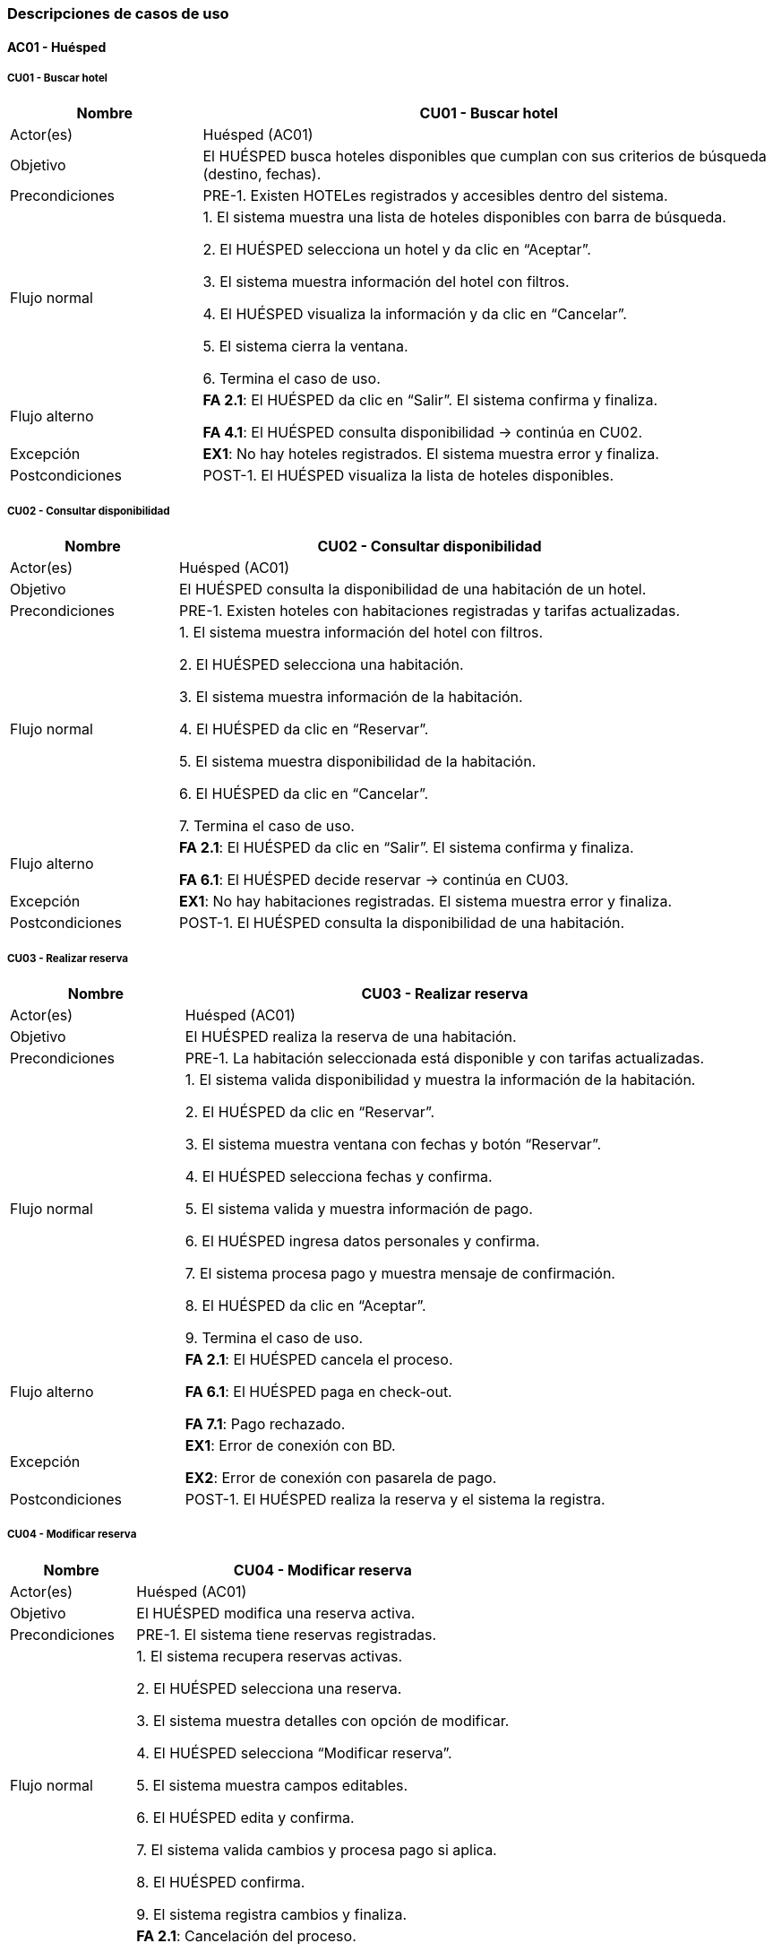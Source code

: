 === Descripciones de casos de uso


==== AC01 - Huésped


===== CU01 - Buscar hotel
[cols="1,3", options="header"]
|===
|Nombre | CU01 - Buscar hotel
|Actor(es) | Huésped (AC01)
|Objetivo | El HUÉSPED busca hoteles disponibles que cumplan con sus criterios de búsqueda (destino, fechas).
|Precondiciones | PRE-1. Existen HOTELes registrados y accesibles dentro del sistema.
|Flujo normal |

1. El sistema muestra una lista de hoteles disponibles con barra de búsqueda.

2. El HUÉSPED selecciona un hotel y da clic en “Aceptar”.

3. El sistema muestra información del hotel con filtros.

4. El HUÉSPED visualiza la información y da clic en “Cancelar”.

5. El sistema cierra la ventana.

6. Termina el caso de uso.

|Flujo alterno |
*FA 2.1*: El HUÉSPED da clic en “Salir”. El sistema confirma y finaliza.

*FA 4.1*: El HUÉSPED consulta disponibilidad → continúa en CU02.
|Excepción |
*EX1*: No hay hoteles registrados. El sistema muestra error y finaliza.
|Postcondiciones | POST-1. El HUÉSPED visualiza la lista de hoteles disponibles.
|===


===== CU02 - Consultar disponibilidad
[cols="1,3", options="header"]
|===
|Nombre | CU02 - Consultar disponibilidad
|Actor(es) | Huésped (AC01)
|Objetivo | El HUÉSPED consulta la disponibilidad de una habitación de un hotel.
|Precondiciones | PRE-1. Existen hoteles con habitaciones registradas y tarifas actualizadas.
|Flujo normal |

1. El sistema muestra información del hotel con filtros.

2. El HUÉSPED selecciona una habitación.

3. El sistema muestra información de la habitación.

4. El HUÉSPED da clic en “Reservar”.

5. El sistema muestra disponibilidad de la habitación.

6. El HUÉSPED da clic en “Cancelar”.

7. Termina el caso de uso.

|Flujo alterno |
*FA 2.1*: El HUÉSPED da clic en “Salir”. El sistema confirma y finaliza.

*FA 6.1*: El HUÉSPED decide reservar → continúa en CU03.
|Excepción |
*EX1*: No hay habitaciones registradas. El sistema muestra error y finaliza.
|Postcondiciones | POST-1. El HUÉSPED consulta la disponibilidad de una habitación.
|===


===== CU03 - Realizar reserva
[cols="1,3", options="header"]
|===
|Nombre | CU03 - Realizar reserva
|Actor(es) | Huésped (AC01)
|Objetivo | El HUÉSPED realiza la reserva de una habitación.
|Precondiciones | PRE-1. La habitación seleccionada está disponible y con tarifas actualizadas.
|Flujo normal |

1. El sistema valida disponibilidad y muestra la información de la habitación.

2. El HUÉSPED da clic en “Reservar”.

3. El sistema muestra ventana con fechas y botón “Reservar”.

4. El HUÉSPED selecciona fechas y confirma.

5. El sistema valida y muestra información de pago.

6. El HUÉSPED ingresa datos personales y confirma.

7. El sistema procesa pago y muestra mensaje de confirmación.

8. El HUÉSPED da clic en “Aceptar”.

9. Termina el caso de uso.

|Flujo alterno |
*FA 2.1*: El HUÉSPED cancela el proceso.

*FA 6.1*: El HUÉSPED paga en check-out.

*FA 7.1*: Pago rechazado.
|Excepción |
*EX1*: Error de conexión con BD.

*EX2*: Error de conexión con pasarela de pago.
|Postcondiciones |
POST-1. El HUÉSPED realiza la reserva y el sistema la registra.
|===


===== CU04 - Modificar reserva
[cols="1,3", options="header"]
|===
|Nombre | CU04 - Modificar reserva
|Actor(es) | Huésped (AC01)
|Objetivo | El HUÉSPED modifica una reserva activa.
|Precondiciones | PRE-1. El sistema tiene reservas registradas.
|Flujo normal |

1. El sistema recupera reservas activas.

2. El HUÉSPED selecciona una reserva.

3. El sistema muestra detalles con opción de modificar.

4. El HUÉSPED selecciona “Modificar reserva”.

5. El sistema muestra campos editables.

6. El HUÉSPED edita y confirma.

7. El sistema valida cambios y procesa pago si aplica.

8. El HUÉSPED confirma.

9. El sistema registra cambios y finaliza.

|Flujo alterno |
*FA 2.1*: Cancelación del proceso.

*FA 4.1*: El flujo continúa en CU05 - Cancelar reserva.

*FA 9.1*: Pago rechazado.
|Excepción |
*EX1*: Error de conexión con BD.

*EX2*: Error con el banco.
|Postcondiciones | POST-1. La reserva queda modificada en el sistema.
|===


===== CU05 - Cancelar reserva
[cols="1,3", options="header"]
|===
|Nombre | CU05 - Cancelar reserva
|Actor(es) | Huésped (AC01)
|Objetivo | El HUÉSPED cancela una reserva activa.
|Precondiciones | PRE-1. El sistema tiene reservas registradas.
|Flujo normal |

1. El sistema recupera reservas activas.

2. El HUÉSPED selecciona una reserva.

3. El sistema muestra detalles con opción de cancelar.

4. El HUÉSPED selecciona “Cancelar reserva”.

5. El sistema solicita confirmación.

6. El HUÉSPED confirma.

7. El sistema cancela la reserva y muestra mensaje.

8. El HUÉSPED confirma.

9. Termina el caso de uso.

|Flujo alterno |
*FA 2.1*: Cancelación del proceso.

*FA 6.1*: El HUÉSPED no confirma cancelación.
|Excepción |
*EX1*: Error de conexión con BD.

*EX2*: Error en cancelación de la reserva.
|Postcondiciones | POST-1. La reserva queda cancelada en el sistema.
|===


===== CU06 - Consultar historial de reserva
[cols="1,3", options="header"]
|===
|Nombre | CU06 - Consultar historial de reservas
|Actor(es) | Huésped (AC01)
|Objetivo | El HUÉSPED revisa todas las reservas pasadas, activas y canceladas asociadas a su cuenta.
|Precondiciones | PRE-1. El sistema cuenta con reservas registradas por el HUÉSPED.
|Flujo normal |
1. El sistema recupera de la base de datos las reservas activas, concluidas y canceladas del HUÉSPED, mostrando los resultados con opciones de filtro (Activas, Pasadas, Canceladas) y el botón “Cancelar”.

2. El HUÉSPED visualiza la lista de reservas y selecciona una para ver el detalle.

3. El sistema muestra la información completa de la reserva seleccionada con los botones “Modificar reserva” (si está activa), “Cancelar reserva” (si está activa) y “Cancelar”.

4. El HUÉSPED selecciona “Cancelar”.

5. Termina el caso de uso.
|Flujo alterno |
*FA 2.1*: El HUÉSPED da clic en “Salir”. El sistema muestra confirmación y finaliza.

*FA 4.1*: El flujo continúa en CU04 - Modificar reserva.

*FA 4.2*: El flujo continúa en CU05 - Cancelar reserva.
|Excepción |
*EX1*: El sistema no puede conectarse con la base de datos. Muestra mensaje de error y finaliza.
|Postcondiciones | POST-1. El HUÉSPED visualiza el historial de sus reservaciones.
|===


==== AC02 - Recepción

===== CU07 - Registrar check-in
[cols="1,3", options="header"]
|===
|Nombre | CU07 - Registrar check-in
|Actor(es) | Recepción (AC02)
|Objetivo | El recepcionista registra la entrada del huésped en el sistema.
|Precondiciones |
PRE-1. Existe una reserva activa a nombre del huésped.

PRE-2. El huésped se presenta en la recepción
|Flujo normal |
1. El sistema muestra una ventana donde solicita el nombre del huésped o persona que hizo la reserva y el botón “Buscar”.

2. El recepcionista ingresa los datos de búsqueda de la reserva y da clic en la opción “Buscar”.

3. El sistema busca la reserva en la base de datos y despliega los detalles de la reserva (nombre del huésped, fecha de inicio y fin, habitación asignada) junto a los botones “Confirmar check-in” y “Cancelar”. (ver FA 3.1) (ver EX1)

4. El recepcionista valida los datos y da clic en el botón “Confirmar check-in”. (ver FA 4.1)

5. El sistema muestra una ventana con campos a llenar para realizar la pre-autorización de la tarifa estándar (dependiendo de la habitación seleccionada) y depósito de seguridad con cargo en la tarjeta de crédito del huésped con el botón “Realizar pre-autorización”. (ver FA 5.1)

6. El recepcionista solicita la tarjeta de crédito del huésped y llena los campos solicitados y da clic en el botón “Realizar pre-autorización”.

7. El sistema cambia el estado de la habitación a “Ocupada” y muestra la ventana con un código autogenerado de 6 dígitos para acceder a la habitación junto con el botón “Finalizar”. (ver EX1)

8. El recepcionista entrega la llave al huésped y confirma en el sistema con botón “Finalizar”.

9. El sistema muestra el mensaje “Check-in registrado exitosamente”.

10. Termina el caso de uso.
|Flujo alterno |
*FA 3.1* No existe la reserva en la base de datos

1. El sistema muestra la ventana emergente con el mensaje “Reserva no encontrada, vuelve a intentarlo” y el botón “Aceptar”.

2. El recepcionista da clic en el botón “Aceptar”.

3. Regresa al paso 1 del flujo normal.

*FA 4.1* El recepcionista cancela el proceso de la búsqueda de reserva

1. El recepcionista da clic en el botón “Cancelar”.

2. El sistema muestra la ventana de confirmación con el mensaje “¿Está seguro que quiere salir?” con los botónes “Aceptar” y “Cancelar”.

3. Si el recepcionista da clic en el botón “Aceptar”, termina el caso de uso.

4. Si el recepcionista da clic en el botón “Cancelar”, regresa al paso 3 del flujo normal.

*FA 5.1* El huésped realizó una reserva prepagada

1. Continúa al paso 7 del flujo normal.
|Excepción |
*EX1.* El sistema no puede conectarse con la base de datos.

1. El sistema muestra la ventana emergente de error y el mensaje “Error en la conexión con la base de datos, inténtalo más tarde” junto al botón “Aceptar”.

2. El recepcionista da clic en el botón “Aceptar” para cerrar la ventana.

3.Termina el caso de uso.
|Postcondiciones |
POST-1. El huésped queda registrado como en estancia

POST-2. La habitación cambia su estado a “Ocupada”.
|===


===== CU08 - Registrar check-out
[cols="1,3", options="header"]
|===
|Nombre | CU08 - Registrar check-out
|Actor(es) | Recepción (AC02)
|Objetivo | El recepcionista registra la salida del huésped en el sistema y bloquea la habitación.
|Precondiciones |
PRE-1. El huésped debe tener una estancia activa.
|Flujo normal |
1. El sistema muestra una ventana donde solicita el número de reserva y el botón “Buscar”.

2. El recepcionista ingresa los datos de búsqueda de la reserva y da clic en la opción “Buscar”.

3. El sistema busca la reserva en la base de datos y despliega los detalles de la reserva (nombre del huésped, fecha de inicio y fin, habitación asignada y los cargos pendientes (si hay)) junto a los botones “Confirmar check-out” y “Cancelar”. (ver EX1)

4. El recepcionista valida los datos y da clic en el botón “Confirmar check-out”. (ver FA 4.1)

5. El sistema calcula el total a pagar y muestra los botones “Cobrar ahora”, “Continuar” y “Regresar”. (ver FA 5.1)

6. El recepcionista da clic en el botón “Continuar” (ver FA 6.1) (ver FA 6.2)

7. El sistema cambia el estado de la habitación a “Disponible”, genera un comprobante impreso junto con el botón “Finalizar”. (ver EX1)

8. El recepcionista entrega el recibo al huésped y confirma en el sistema con botón “Finalizar”.

9. El sistema muestra el mensaje “Check-out realizado exitosamente”.

10. Termina el caso de uso.
|Flujo alterno |
*FA 4.1* El recepcionista cancela el proceso de la búsqueda de reserva

1. El recepcionista da clic en el botón “Cancelar”.

2. El sistema muestra la ventana de confirmación con el mensaje “¿Está seguro que quiere salir?” con los botones “Aceptar” y “Cancelar”.

3. Si el recepcionista da clic en el botón “Aceptar”, termina el caso de uso.

4. Si el recepcionista da clic en el botón “Cancelar”, regresa al paso 3 del flujo normal.

*FA 5.1* La reserva fue de prepago

1. Continúa al paso 7 del flujo normal.

*FA 6.1* El recepcionista procede a completar el cobro.

1. El recepcionista da clic en el botón “Cobrar ahora”.

2. El flujo normal continúa en el CU09 - Completar cobro

3. Termina el caso de uso

*FA 6.2* El recepcionista procede a completar el cobro.

1. El recepcionista da clic en el botón “Regresar”.

2. Regresa al paso 5 del flujo normal.
|Excepción |
*EX1.* El sistema no puede conectarse con la base de datos.

1. El sistema muestra la ventana emergente de error y el mensaje “Error en la conexión con la base de datos, inténtalo más tarde” junto al botón “Aceptar”.

2. El recepcionista da clic en el botón “Aceptar” para cerrar la ventana.

3.Termina el caso de uso.
|Postcondiciones |
POST-1. La habitación se marca como “Disponible”.

POST-2. El huésped queda registrado como salida finalizada.
|===


===== CU09 - Completar cobro
[cols="1,3", options="header"]
|===
|Nombre | CU09 - Completar cobro
|Actor(es) | Recepción (AC02)
|Objetivo | El recepcionista realiza el cobro al huésped una vez terminada su estancia en el hotel
|Precondiciones |
PRE-1. Deben existir cargos pendientes por pagar
|Flujo normal |
1. El sistema muestra la ventana con el monto total y con el botón “Procesar pago”.

2. El recepcionista da clic en “Procesar pago”.

3. El sistema envía solicitud a pasarela de pagos, y muestra en pantalla el mensaje “La transacción se realizó correctamente” junto con el botón “Aceptar”. (ver EX1)

4. El recepcionista observa el resultado en pantalla y confirma con el botón “Aceptar”.

5. El sistema registra la transacción en la base de datos, muestra el mensaje “Pago completado exitosamente” junto al botón “Aceptar”  y genera comprobante impreso. (ver EX2)

6. El recepcionista da clic en “Aceptar” y entrega comprobante impreso al huésped.

7. Termina el caso de uso.
|Flujo alterno |
N/A
|Excepción |
*EX1.* El sistema no puede conectarse con la pasarela de pagos

1. El sistema muestra la ventana emergente de error y el mensaje “Ha ocurrido un error al realizar el pago, inténtalo más tarde” junto al botón “Aceptar”.

2. El recepcionista da clic en el botón “Aceptar” para cerrar la ventana.

3. Termina el caso de uso.

*EX2.* El sistema no puede conectarse con la base de datos.

1. El sistema muestra la ventana emergente de error y el mensaje “Error en la conexión con la base de datos, inténtalo más tarde” junto al botón “Aceptar”.

2. El recepcionista da clic en el botón “Aceptar” para cerrar la ventana.

3. Termina el caso de uso.
|Postcondiciones |
POST-1. El pago queda registrado en el sistema.

POST-2. Se genera comprobante impreso.
|===


===== CU10 - Registrar consumo de servicios
[cols="1,3", options="header"]
|===
|Nombre | CU10 - Registrar consumo de servicios
|Actor(es) | Recepción (AC02)
|Objetivo | El recepcionista registra consumos adicionales del huésped durante su instancia (desayuno, consumo de productos, lavandería, etc.)
|Precondiciones |
PRE-1. El huésped debe tener una estancia activa.
|Flujo normal |
1. El sistema muestra la ventana “Registro de consumo”, solicitando los datos del huésped y número de habitación junto al botón “Buscar”.

2. El recepcionista ingresa los datos solicitados y  da clic en “Buscar”.

3. El sistema consulta la base de datos y muestra la cuenta activa de dicha habitación, el campo para introducir el nuevo servicio y los botones “Agregar servicio” y “Regresar”. (ver EX1)

4. El recepcionista ingresa el tipo de servicio consumido, cantidad y costo y da clic en “Agregar servicio”. (ver FA 4.1)

5. El sistema actualiza la cuenta de la habitación y muestra el mensaje “El servicio se agregó correctamente” con el botón “Aceptar”. (ver EX1)

6. El recepcionista da clic en “Aceptar”.


7. Termina el caso de uso
|Flujo alterno |
*FA 4.1* El recepcionista decide regresar

1. El recepcionista da clic en el botón “Regresar”.

2. El sistema muestra la ventana de confirmación con el mensaje “¿Está seguro que quiere salir?” con los botones “Aceptar” y “Cancelar”.

3. Si el recepcionista da clic en el botón “Aceptar”, termina el caso de uso.

4. Si el recepcionista da clic en el botón “Cancelar”, regresa al paso 3 del flujo normal.
|Excepción |
*EX1.* El sistema no puede conectarse con la base de datos.

1. El sistema muestra la ventana emergente de error y el mensaje “Error en la conexión con la base de datos, inténtalo más tarde” junto al botón “Aceptar”.

2. El recepcionista da clic en el botón “Aceptar” para cerrar la ventana.

3. Termina el caso de uso.
|Postcondiciones |
POST-1. El consumo queda registrado en la cuenta del huésped.
|===


===== CU11 - Gestionar cambio de habitación
[cols="1,3", options="header"]
|===
|Nombre | CU11 - Gestionar cambio de habitación
|Actor(es) | Recepción (AC02)
|Objetivo | El recepcionista cambia al huésped de habitación de acuerdo a la disponibilidad y respetando tarifas
|Precondiciones |
PRE-1. El huésped tiene una estancia activa.

PRE-2. Debe haber habitaciones disponibles.
|Flujo normal |
1. El sistema muestra la ventana “Cambio de habitación” solicitando el nombre del huésped y el botón “Buscar”.

2. El recepcionista ingresa los datos y presiona “Buscar”.

3. El sistema muestra una lista de habitaciones con disponibilidad con el botón “Asignar”. (ver EX2)

4. El recepcionista selecciona una habitación y da clic en el botón “Asignar”.

5. El sistema muestra la habitación actual a la izquierda y la habitación nueva seleccionada a la izquierda y muestra el cargo a cobrar por el cambio y el botón “Pagar en efectivo” “Pagar con tarjeta de crédito” “Regresar”.

6. El recepcionista da clic en “Pagar con tarjeta de crédito”. (ver FA 6.1) (ver FA 6.2)

7. El sistema muestra una ventana con campos a llenar para realizar el cargo en la tarjeta de crédito del huésped y los botones “Realizar cobro” y “Cancelar”.

8. El recepcionista solicita la tarjeta de crédito del huésped y llena los campos solicitados y da clic en el botón “Realizar cobro”. (ver FA 8.1)

9. El sistema envía solicitud a pasarela de pagos, y muestra en pantalla el mensaje “La transacción se realizó correctamente” junto con el botón “Aceptar”. (ver EX1)

10. El recepcionista observa el resultado en pantalla y confirma con el botón “Aceptar”.

11. El sistema registra la transacción en la base de datos, muestra el mensaje “Pago completado exitosamente” junto al botón “Aceptar”, también cambia el estado de las habitaciones, la anterior a “Disponible” y la actualizada a “Ocupada” y genera comprobante impreso. (ver EX2)

12. El recepcionista da clic en “Aceptar” y entrega comprobante impreso al huésped.

13. Termina el caso de uso
|Flujo alterno |
*FA 6.1* El huésped decide pagar en efectivo

1. El recepcionista da clic en el botón “Pagar en efectivo”.

2. El sistema muestra en la ventana la cantidad a cobrar y el campo para introducir la cantidad pagada desbloquea la caja registradora.

3. El recepcionista introduce la cantidad a cobrar en la caja y escribe en el campo la cantidad introducida.

4. El sistema realiza la resta y muestra en pantalla el cambio que se debe regresar.

5. El recepcionista toma el dinero de cambio y cierra la caja.

6. El sistema genera el comprobante impreso, y registra la transacción en la base de datos, y muestra el mensaje “Pago completado exitosamente” junto al botón “Aceptar”. (ver EX2)

7. El recepcionista da clic en el botón “Aceptar” y entrega el comprobante impreso al huésped.

8. Termina el caso de uso.

*FA 6.2* El recepcionista decide regresar

1. El recepcionista da clic en el botón “Regresar”.

2. El sistema muestra la ventana de confirmación con el mensaje “¿Está seguro que quiere salir?” con los botones “Aceptar” y “Cancelar”.

3. Si el recepcionista da clic en el botón “Aceptar”, termina el caso de uso.

4. Si el recepcionista da clic en el botón “Cancelar”, regresa al paso 5 del flujo normal.

*FA 8.1* El recepcionista decide cancelar

1. El recepcionista da clic en el botón “Cancelar”.

2. El sistema muestra la ventana de confirmación con el mensaje “¿Está seguro que quiere salir?” con los botones “Aceptar” y “Cancelar”.

3. Si el recepcionista da clic en el botón “Aceptar”, termina el caso de uso.

4. Si el recepcionista da clic en el botón “Cancelar”, regresa al paso 7 del flujo normal.
|Excepción |
*EX1.* El sistema no puede conectarse con la pasarela de pagos

1. El sistema muestra la ventana emergente de error y el mensaje “Ha ocurrido un error al realizar el pago, inténtalo más tarde” junto al botón “Aceptar”.

2. El recepcionista da clic en el botón “Aceptar” para cerrar la ventana.

3. Termina el caso de uso.

*EX2.* El sistema no puede conectarse con la base de datos.

1. El sistema muestra la ventana emergente de error y el mensaje “Error en la conexión con la base de datos, inténtalo más tarde” junto al botón “Aceptar”.

2. El recepcionista da clic en el botón “Aceptar” para cerrar la ventana.

3. Termina el caso de uso.
|Postcondiciones |
POST-1. La reserva se actualiza con la nueva habitación.
|===


===== CU12 - Gestionar bloqueos de habitaciones
[cols="1,3", options="header"]
|===
|Nombre | CU12 - Gestionar bloqueos de habitaciones
|Actor(es) | Recepción (AC02)
|Objetivo | El recepcionista marca una habitación como fuera de servicio por determinado motivo (mantenimiento o limpieza) impidiendo su reserva
|Precondiciones |
PRE-1. La habitación debe existir en el sistema.
|Flujo normal |
1. El sistema muestra la ventana “Bloqueo de habitación” solicitando el número de habitación, junto al botón “Continuar”.

2. El recepcionista introduce el número de habitación a bloquear.

3. El sistema verifica que la habitación no esté en estado “Ocupada” y muestra en la ventana un cuadro combinado para seleccionar el motivo junto a los botones “Bloquear” y “Cancelar”. (ver EX1)

4. El recepcionista selecciona del cuadro combinado una opción y da clic en “Bloquear”. (ver FA 4.1)

5. El sistema cambia el estado de la habitación a “Fuera de servicio” y muestra el mensaje “La habitación se ha bloqueado correctamente” con el botón “Aceptar”. (ver EX1)

6. El recepcionista da clic en el botón “Aceptar”.

7. Termina el caso de uso
|Flujo alterno |
*FA 8.1* El recepcionista decide cancelar el proceso

1. El recepcionista da clic en el botón “Cancelar”.

2. El sistema muestra la ventana de confirmación con el mensaje “¿Está seguro que quiere salir?” con los botones “Aceptar” y “Cancelar”.

3. Si el recepcionista da clic en el botón “Aceptar”, termina el caso de uso.

4. Si el recepcionista da clic en el botón “Cancelar”, regresa al paso 7 del flujo normal.

|Excepción |
*EX1.* El sistema no puede conectarse con la base de datos.

1. El sistema muestra la ventana emergente de error y el mensaje “Error en la conexión con la base de datos, inténtalo más tarde” junto al botón “Aceptar”.

2. El recepcionista da clic en el botón “Aceptar” para cerrar la ventana.

3.Termina el caso de uso.
|Postcondiciones |
POST-1. La habitación queda en estado “Fuera de servicio”.
|===


===== CU13 - Cancelar reserva a petición del cliente en recepción
[cols="1,3", options="header"]
|===
|Nombre | CU13 - Cancelar reserva a petición del cliente en recepción
|Actor(es) | Recepción (AC02)
|Objetivo | El recepcionista cancela la reserva directamente en el hotel si el cliente lo solicita
|Precondiciones |
PRE-1. El huésped debe tener una reserva activa.
|Flujo normal |
1. El sistema muestra la ventana “Cancelar reserva” con campos a llenar de los datos del huésped junto al botón “Buscar”.

2. El recepcionista ingresa los datos solicitados y da clic en “Buscar”.

3. El sistema consulta la base de datos y muestra los detalles de la reserva, y las políticas de cancelación junto al botón “Finalizar” y “Regresar”. (ver EX1)

4. El recepcionista le explica las políticas al huésped, y da clic “Finalizar”. (ver FA 4.1)

5. El sistema actualiza el estado de la reserva a “Cancelada” y muestra el mensaje “Reserva cancelada exitosamente” con el botón “Aceptar”. (ver EX1)

6. El recepcionista da clic en  “Aceptar”.

7. Termina el caso de uso.
|Flujo alterno |
*FA 4.1* El recepcionista decide regresar

1. El recepcionista da clic en el botón “Regresar”.

2. Regresa al paso 1 del flujo normal.
|Excepción |
*EX1.* El sistema no puede conectarse con la base de datos.

1. El sistema muestra la ventana emergente de error y el mensaje “Error en la conexión con la base de datos, inténtalo más tarde” junto al botón “Aceptar”.

2. El recepcionista da clic en el botón “Aceptar” para cerrar la ventana.

3. Termina el caso de uso.
|Postcondiciones |
POST-1. La reserva queda cancelada

POST-2. La habitación queda disponible.
|===


==== AC03 - Administrador


===== CU14 - Gestionar hoteles de la cadena
[cols="1,3", options="header"]
|===
|Nombre |Gestionar hoteles de la cadena
|Actor(es) |Administrador
|Objetivo |El administrador mantiene la información de los hoteles de la cadena actualizada, permitiendo la adición de nuevas propiedades y la modificación de las existentes
|Precondiciones |PRE-01 Se tienen los datos mínimos para el alta o la modificación
|Flujo normal |
1. El administrador selecciona la opción “Gestionar catálogo”

2. El sistema presenta la interfaz principal de gestión (incluye la lista de hoteles y la opción de “Registrar Nuevo Hotel”)

3. El administrador selecciona la opción “Registrar nuevo hotel” (ver FA 3.1)

4. El sistema presenta un formulario para ingresar la información del hotel (nombre, dirección, categoría, contacto, cantidad de habitaciones)

5. El administrador ingresa los datos obligatorios y confirma el registro

6. El sistema valida la información dada, crea el registro con los datos proporcionados, notifica el éxito de la operación y guarda los movimientos del administrador en una bitácora

7. Termina caso de uso
|Flujo alterno |
*FA 3.1* Modificación de un Hotel Existente

1. El administrador busca y selecciona un hotel, da clic en “Modificar información”

2. El sistema recupera y muestra los datos actuales en el formulario de edición

3. El administrador modifica los campos requeridos y confirma la modificación

4. El sistema valida los cambios, actualiza el registro, notifica al administrador y guarda los movimientos del administrador en una bitácora

5. Termina caso de uso
|Excepción |
*EX1.* Fallo al registrar movimiento en la bitácora

1. El sistema revierte la transacción para mantener la integridad entre los datos y la bitácora.

2. Además, notifica al administrador del fallo y vuelve al menú principal

3. Termina caso de uso
|Postcondición |
POST-01 Se crea un nuevo registro de hotel en el catálogo
POST-02 El registro del hotel seleccionado se actualiza con los nuevos datos
|===


===== CU15 - Gestionar tipos de habitación
[cols="1,3", options="header"]
|===
|Nombre |Configurar tipos de habitación
|Actor(es) |Administrador
|Objetivo |El administrador define, actualiza y gestiona las categorías de habitaciones, sus amenidades y sus capacidades
|Precondiciones |PRE-01 El hotel a quien se le asociará las habitaciones ya está registrado en sistema
|Flujo normal |
1. El administrador selecciona la opción “Configurar habitación”

2. El sistema presenta la interfaz para seleccionar el hotel al cuál se le van a configurar sus habitaciones.

3. El administrador selecciona el hotel y la opción “Registrar nuevo tipo” (ver FA 3.1) (ver FA 3.2)

4. El sistema presenta un formulario para ingresar la categorización, las capacidades y la lista de amenidades de la habitación

5. El administrador ingresa los datos, selecciona las amenidades y confirma la configuración

6. El sistema valida la información, guarda el registro, notifica al administrador y guarda sus movimientos en la bitácora

7. Termina caso de uso
|Flujo alterno |
*FA 3.1* Modificación de un Hotel Existente

1. El administrador selecciona un hotel, da clic en “Modificar Configuración”

2. El sistema recupera y muestra los datos actuales de los tipos de habitación

3. El administrador actualiza los campos requeridos

4. El sistema valida los cambios, actualiza el registro, notifica al administrador sobre el éxito de la operación y guarda sus movimientos en la bitácora

5. Termina caso de uso

*FA 3.2* Dar de baja un tipo de habitación

1. El administrador selecciona un hotel, da clic en “Dar de baja el tipo”

2. El sistema verifica si existen habitaciones activas o reservas futuras asociadas con ese tipo de habitación

3. Después, pide la confirmación de baja
|Excepción |
*EX1.* Fallo al registrar movimiento en la bitácora

1. El sistema revierte la transacción para mantener la integridad entre los datos y la bitácora.

2. Además, notifica al administrador del fallo y vuelve al menú principal

3. El administrador confirma la baja

4. El sistema cambia el estado de la habitación, notifica al administrador el éxito de la operación y guarda en la bitácora los movimientos de la operación

5. Termina caso de uso
|Postcondición |
POST-01 Se crea un nuevo registro de habitación en un hotel del catálogo

POST-02 La habitación seleccionada de un hotel seleccionado se actualiza con los nuevos datos

POST-03 La habitación seleccionada de un hotel seleccionado es dada de baja
|===


===== CU16 - Configurar Precios
[cols="1,3", options="header"]
|===
|Nombre |Configurar Precios
|Actor(es) |Administrador (AC03)
|Objetivo |El sistema debe permitir al Administrador definir reglas complejas que determinen cuánto cuesta una habitación en cualquier momento dado.
|Precondiciones |PRE-01 Se tienen los datos mínimos para el alta o la modificación
|Disparador |El Administrador selecciona la opción “Gestión de Precios”
|Flujo normal |
1. El sistema muestra una lista de las reglas y promociones existentes

2. El Administrador selecciona “Crear Nueva Regla/Promoción” (ver FA 2.1) (ver FA 2.2)

3. El sistema pide el alcance de la regla (si aplica a un hotel, a un tipo de habitación en específico)

4. El Administrador define el Periodo de Aplicación y el mecanismo de precio (tarifa fija, modificador de porcentaje o descuento promocional)

5. El sistema valida que la nueva regla no supere ni contradiga una regla existente con mayor prioridad y guarda la nueva regla en el catálogo

6. Termina el caso de uso
|Flujo alterno |
*FA 2.1* Modificación de una Regla de Precio Existente

1. El administrador da clic en “Modificar Regla”

2. El sistema recupera las reglas activas y las presenta junto con herramientas de filtro (por hotel, tipo de hotel, rango de fechas)

3. El administrador busca y selecciona la regla que desea modificar

4. El sistema recupera y muestra los parámetros actuales de la regla en el formulario de edición

5. El administrador realiza los cambios necesarios y confirma la modificación

6. El sistema valida la nueva información y actualiza la regla en el catálogo (ver EX-1)

7. Termina caso de uso

*FA 2.2* Copiar Regla de Precio o Promoción a otro Periodo/Hotel

1. El administrador da clic en Duplicar regla

2. El sistema genera una copia de la regla y pide al Administrador que defina los nuevos parámetros (hotel, rango de fechas de aplicación)

3. El Administrador ingresa los nuevos parámetros y confirma la creación de la copia

4. El sistema valida la información, crea y guarda la nueva regla en el catálogo

5. Termina caso de uso
|Excepción |
*EX1.* Conflicto de Reglas

1. El sistema detecta que la nueva promoción tiene un periodo que se superpone con otra promoción existente.

2. El sistema fuerza a ajustar los parámetros

3. Termina caso de uso
|Postcondición |
POST-01 Se registra una nueva regla de pago

POST-02 Una regla de pago es modificada

POST-03 Se copia una regla de pago en otro hotel
|===



===== CU17 - Configurar Políticas de Overbooking
[cols="1,3", options="header"]
|===
|Nombre |Configurar Políticas de Overbooking
|Actor(es) |Administrador (AC03)
|Objetivo |El sistema permite que el administrador ajuste el umbral de riesgo aceptable para cada tipo de habitación
|Precondiciones |PRE-01 Se tienen los datos mínimos para el alta o la modificación
|Disparador |El Administrador selecciona la opción “Gestión de Overbooking”
|Flujo normal |
1. El sistema muestra una lista de las políticas existentes

2. El Administrador selecciona la opción “Definir Nueva Política” (ver FA 2.1) (ver FA 2.2)

3. El sistema presenta la lista de hoteles y tipos de habitación

4. El Administrador selecciona el hotel, el tipo de habitación; define el Periodo de Aplicación de la política y el Porcentaje Máximo de Overbooking

5. El sistema valida que el porcentaje sea menor al 10% y que las fechas sean válidas, guarda la política y ajusta la disponibilidad

6. Termina caso de uso
|Flujo alterno |
*FA 2.1* Modificación de una Política de Overbooking Existente

1. El administrador da clic en “Modificar Política Existente”

2. El sistema recupera el listado de las políticas activas y las presenta junto con herramientas de filtro (por hotel, tipo de hotel, rango de fechas)

3. El administrador busca y selecciona la política que desea modificar

4. El sistema recupera y muestra los parámetros actuales de la política en el formulario de edición

5. El administrador realiza los cambios necesarios y confirma la modificación

6. El sistema valida la nueva información y actualiza la política en el catálogo

7. Termina caso de uso

*FA 2.2* Dar de baja una política de Overbooking

1. El administrador selecciona la opción “Eliminar Política”

2. El sistema presenta el listado de políticas activas y pide la selección

3. El Administrador selecciona la política que desea eliminar

4. El sistema pide al Administrador la confirmación final de la eliminación

5. El Administrador confirma la eliminación

6. El sistema elimina la política del catálogo, volviendo la disponibilidad de esas habitaciones a su capacidad física real (ver EX-1)

7. Termina caso de uso
|Excepción |
*EX.1* Fallo en la Actualización de Disponibilidad

1. El sistema falla al enviar la actualización de la disponibilidad efectiva al módulo de reservas

2. Se realiza una reversión de la transacción y se notifica al Administrador “Error crítico al actualizar el sistema de disponibilidad. La operación ha sido revertida y no está activa”

3. Termina caso de uso
|Postcondición |
POST-01 Se registra una nueva política de overbooking

POST-02 Una política de overbooking es modificada

POST-03 Se elimina una política de overbooking correctamente
|===



===== CU18 - Monitorear Inventario
[cols="1,3", options="header"]
|===
|Identificación y nombre |CU18 - Monitorear inventario
|Autor |Lizeth Guadalupe Bello Peralta
|Actor principal |Administrador (AC03)
|Actores secundarios |N/A
|Descripción |El administrador obtiene una vista panorámica de cómo está el negocio para tomar decisiones estratégicas
|Disparador |El administrador va al apartado de Consultar Inventario
|Precondiciones |PRE-1 Existen hoteles registrados y accesibles dentro del sistema
|Postcondiciones |POST-1 El Administrador tiene visibilidad del estado actual del inventario según los criterios especificados
|Flujo normal |
1. El sistema solicita criterios de consulta como fecha, hotel, región y tipo de habitación

2. El administrador especifica los criterios de consulta (ver FA 2.1)

3. El sistema recupera la información del inventario que coincida con los criterios seleccionados, calcula métricas (% de ocupación, habitaciones disponibles y tendencias) y presenta el consolidado de disponibilidad y ocupación (ver FA 3.1) (ver EX-1) (ver EX-2)

4. Termina caso de uso
|Flujo alterno |
*FA 2.1* El administrador cancela la consulta

1. El Administrador decide no continuar con la consulta

2. Termina caso de uso

*FA 3.1* El administrador modifica los criterios

1. El administrador decide cambiar los filtros de búsqueda

2. Regresa al paso 1
|Excepciones |
*EX-1* Algún hotel no reporta información actualizada

1. El sistema presenta los datos disponibles e indica qué hoteles no tienen información actualizada

2. Termina caso de uso

*EX.2* No hay datos históricos suficientes para el periodo solicitado

1. El sistema muestra un mensaje para hacerle saber al Administrador que no se encontraron resultados con los criterios seleccionados

2. Termina caso de uso
|Prioridad |Media
|Incluye |N/A
|Extiende |N/A
|===

==== AC04 - Auditoría

===== CU19 - Generar Reporte de Anulaciones Sospechosas
[cols="1,3", options="header"]
|===
|Identificación y nombre |CU19 - Generar Reporte de Anulaciones Sospechosas
|Autor |Lizeth Guadalupe Bello Peralta
|Actor principal |Auditor (AC04)
|Actores secundarios |N/A
|Descripción |El auditor necesita detectar patrones sospechosos en las reservaciones
|Disparador |El auditor necesita identificar patrones sospechosos en cancelaciones de reservas
|Precondiciones |PRE-1. Existen reservas registradas y accesibles dentro del sistema.
|Postcondiciones |POST-1 El Auditor tiene evidencia documentada para tomar acción de los movimientos sospechosos
|Flujo normal |
1. El sistema solicita criterios de consulta como fechas, hotel, tipo de anomalía

2. El auditor especifica los criterios (ver FA 2.1) (ver FA 3.1)

3. El sistema analiza registros históricos identificando patrones anómalos de cancelación y genera un reporte con los hallazgos

4. Termina el caso de uso
|Flujo alterno |
*FA 2.1* El Auditor cancela la consulta
1. El Auditor decide no continuar con la consulta

2. Termina caso de uso

*FA 3.1* El Auditor modifica los criterios

1. El Auditor decide cambiar los filtros de búsqueda

2. Regresa al paso 1
|Excepciones |
*EX1.* Algún hotel no reporta información actualizada

1. El sistema presenta los datos disponibles e indica qué hoteles no tienen información actualizada además de la información faltante

2. Regresa al flujo normal

*EX2.* No hay datos históricos suficientes para el análisis

1. El sistema muestra un mensaje para hacerle saber al Auditor que no se encontraron resultados con los criterios de consulta seleccionados

2. Regresa al flujo normal
|Prioridad |Alta
|Incluye |N/A
|Extiende |N/A
|===

===== CU20 - Revisar ajustes de precios en reservas
[cols="1,3", options="header"]
|===
|Identificación y nombre |CU20 - Revisar ajustes de precios en reservas
|Autor |Lizeth Guadalupe Bello Peralta
|Actor principal |Auditor (AC04)
|Actores secundarios |N/A
|Descripción |El auditor necesita detectar si alguien modificó el precio de una reserva después de crearla
|Disparador |El auditor busca detectar irregularidades en ajustes de precios
|Precondiciones |PRE-1. Existen reservas registradas y accesibles dentro del sistema.
|Postcondiciones |POST-1 El Auditor tiene evidencia documentada para tomar acción de los cambios sospechosos
|Flujo normal |
1. El sistema solicita criterios de consulta como fechas, hotel, rango de monto de ajuste, tipo de ajuste y usuario que realizó el cambio

2. El auditor especifica los criterios (ver FA 2.1)

3. El sistema analiza registros históricos identificando patrones anómalos de cambios de precios o descuentos injustificados y presenta el reporte con el Auditor (ver FA 3.1) (ver EX-1) (ver EX-2)
. Termina el caso de uso
|Flujo alterno |
*FA 2.1* El Auditor cancela la consulta

1. El Auditor decide no continuar con la consulta

2. Termina caso de uso

*FA 3.1* El Auditor modifica los criterios

1. El Auditor decide cambiar los filtros de búsqueda

2. Regresa al paso 1
|Excepciones |
*EX-1* Algún hotel no reporta información actualizada

1. El sistema presenta los datos disponibles e indica qué hoteles no tienen información actualizada además de la información faltante

2. Termina caso de uso

*EX-2* No hay datos históricos suficientes para el análisis

1. El sistema muestra un mensaje para hacerle saber al Auditor que no se encontraron resultados con los criterios de consulta seleccionados

2. Regresa al paso 1 del flujo normal
|Prioridad |Alta
|Incluye |N/A
|Extiende |N/A
|===

===== CU21 - Conciliar ingresos por servicios adicionales
[cols="1,3", options="header"]
|===
|Identificación y nombre |CU21 - Conciliar ingresos por servicios adicionales
|Autor |Lizeth Guadalupe Bello Peralta
|Actor principal |Auditor (AC04)
|Actores secundarios |N/A
|Descripción |El auditor necesita detectar alguna discrepancia entre los servicios registrados y los servicios reportados
|Disparador |El auditor necesita verificar que los servicios consumidos se cobraron correctamente
|Precondiciones |PRE-1. Existen servicios registrados y accesibles dentro del sistema.
|Postcondiciones |POST-1 El Auditor tiene visibilidad de inconsistencias entre servicios consumidos y cobrados
|Flujo normal |
1. El sistema solicita criterios de consulta como fechas, hotel y tipo de servicio

2. El auditor especifica los criterios (ver FA 2.1)

3. El sistema compara registros de consumo contra registro de cobro e identifica discrepancias. Después presenta el reporte de conciliación al auditor (ver FA 3.1, ver FA 3.2, ver EX-1, ver EX-2)

4. Termina el caso de uso
|Flujo alterno |
*FA 2.1* El Auditor cancela la consulta

1. El Auditor decide no continuar con la consulta

2. Termina caso de uso

*FA 3.1* El Auditor modifica los criterios

1. El Auditor decide cambiar los filtros de búsqueda

2. Regresa al paso 1

*FA 3.2* No se detectaron inconsistencias

1. El sistema informa que todos los servicios están correctamente conciliados

2. Termina caso de uso
|Excepciones |
*EX-1* Algún hotel no reporta información actualizada

1. El sistema presenta los datos disponibles e indica qué hoteles no tienen información actualizada además de la información faltante

2. Termina caso de uso

*EX-2* No hay registros para el periodo consultado

1. El sistema informa que no existen registros de servicios para los criterios especificados

2. Regresa al paso 1
|Prioridad |Alta
|Reglas de negocio |
RN-1 Se considera una inconsistencia cuando:
. Un servicio fue consumido pero no cobrado
. Un servicio fue cobrado pero no hay registro de consumo
. El monto cobrado no coincide con la tarifa del servicio
. Hay servicios consumidos después de registrado el check-out
|Incluye |N/A
|Extiende |N/A
|===


===== CU22 - Rastrear reembolsos y descuentos
[cols="1,3", options="header"]
|===
|Identificación y nombre |CU22 - Rastrear reembolsos y descuentos
|Autor |Lizeth Guadalupe Bello Peralta
|Actor principal |Auditor (AC04)
|Actores secundarios |N/A
|Descripción |El auditor necesita verificar que cada reembolso y descuento tenga una justificación válida
|Disparador |El auditor necesita verificar la validez de reembolsos y descuentos
|Precondiciones |PRE-1. Existen reembolsos y/o descuentos registrados en el sistema
|Postcondiciones |POST-1 El Auditor tiene evidencia documentada de reembolsos y descuentos para validar su justificación
|Flujo normal |

1. El sistema solicita criterios de consulta como fechas, hotel, tipo: reembolso/descuento, rango de monto, usuario autorizador

2. El auditor especifica los criterios (ver FA 2.1)

3. El sistema recupera el historial de reembolsos/descuentos con su trazabilidad (quién lo hizo, cuándo lo hizo, motivo y autorización) e identifica casos sin justificación o fuera de política (ver FA 3.1, ver EX-1, ver EX-2)

4. Termina el caso de uso
|Flujo alterno |
*FA 2.1* El Auditor cancela la consulta

1. El Auditor decide no continuar con la consulta

2. Termina caso de uso

*FA 3.1* El Auditor modifica los criterios

1. El Auditor decide cambiar los filtros de búsqueda

2. Regresa al paso 1
|Excepciones |
*EX-1* Algún hotel no reporta información actualizada

1. El sistema presenta los datos disponibles e indica qué hoteles no tienen información actualizada además de la información faltante

2. Termina caso de uso

*EX-2* No hay registros para el periodo consultado

1. El sistema informa que no existen registros de servicios para los criterios especificados

2. Regresa al paso 1
|Prioridad |Alta
|Reglas de negocio |
RN-1 Se considera sospechoso un reembolso/descuento que:
. No tenga justificación documentada
. No tiene autorización o fue autorizado por usuario sin permisos
. No corresponde con las políticas vigentes
. No tiene documentación de respaldo para montos altos
|Incluye |N/A
|Extiende |N/A
|===


===== CU23 - Validar cobros de pagos en línea
[cols="1,3", options="header"]
|===
|Identificación y nombre |CU23 - Validar cobros de pagos en línea
|Autor |Lizeth Guadalupe Bello Peralta
|Actor principal |Auditor (AC04)
|Actores secundarios |N/A
|Descripción |El auditor necesita conciliar que coincidan los registros del sistema, la pasarela de pago y el banco
|Disparador |El auditor necesita conciliar los pagos en línea procesados
|Precondiciones |PRE-1. Existen pagos en línea registrados en el sistema
|Postcondiciones |POST-1 El Auditor tiene visibilidad de discrepancias entre los pagos registrados procesados y recibidos
|Flujo normal |
1. El sistema solicita criterios de análisis como fechas, hotel, estado de pago, rango de monto

2. El auditor especifica los criterios (ver FA 2.1)

3. El sistema compara registros internos con registros de la pasarela de pago para después identificar inconsistencias y presentar el reporte de conciliación (ver FA 3.1, ver EX-1, ver EX-2)

4. Termina el caso de uso
|Flujo alterno |
*FA 2.1* El Auditor cancela la consulta

1. El Auditor decide no continuar con la consulta

2. Termina caso de uso

*FA 3.1* El Auditor modifica los criterios

1. El Auditor decide cambiar los filtros de búsqueda

2. Regresa al paso 1
|Excepciones |
*EX-1* Información incompleta de la pasarela de pago

1. El sistema presenta el reporte con los datos disponibles e indica que no pudo obtener información actualizada de la pasarela de pago

2. Termina caso de uso

*EX-2* No hay registros para el periodo consultado

1. El sistema informa que no existen registros de pagos en línea para los criterios especificados

2. Regresa al paso 1
|Prioridad |Media
|Reglas de negocio |
RN-1 Se considera una inconsistencia cuando:
. El sistema registra un pago como exitoso pero la pasarela lo tiene como rechazado o no existe
. Existe un pago en la pasarela sin registro en el sistema
. El monto registrado no coincide con el monto procesado
. Hay pagos duplicados

RN-2 Para cada pago debe existir un ID de transacción único proporcionado por la pasarela de pago
|Incluye |N/A
|Extiende |N/A
|===


===== CU24 - Consultar bitácora de accesos del personal
[cols="1,3", options="header"]
|===
|Identificación y nombre |CU24 - Consultar bitácora de accesos del personal
|Autor |Lizeth Guadalupe Bello Peralta
|Actor principal |Auditor (AC04)
|Actores secundarios |N/A
|Descripción |El auditor necesita consultar el historial de accesos del personal al sistema para identificar actividades sospechosas
|Disparador |El auditor necesita revisar la bitácora de accesos del personal
|Precondiciones |PRE-1. El sistema registra automáticamente todos los accesos del personal
|Postcondiciones |POST-1 El Auditor tiene visibilidad de los movimientos del personal en el sistema
|Flujo normal |
1. El sistema solicita criterios de consulta como fecha, empleado, hotel y módulo/tipo de acción

2. El auditor especifica los criterios de búsqueda (ver FA 2.1)

3. El sistema recupera los registros de acceso que coinciden con los criterios y los presenta al Auditor (ver FA 3.1, ver EX-1)

4. Si el auditor identifica actividad sospechosa, marca los registros para investigación adicional

5. Termina el caso de uso
|Flujo alterno |
*FA 2.1* El Auditor cancela la consulta

1. El Auditor decide no continuar con la consulta

2. Termina caso de uso

*FA 3.1* El Auditor modifica los criterios

1. El Auditor decide cambiar los filtros de búsqueda

2. Regresa al paso 1
|Excepciones |
*EX-1* No hay registros para los criterios consultados

1. El sistema informa que no existen registros de acceso para los criterios especificados

2. Regresa al paso 1
|Prioridad |Alta
|Reglas de negocio |
RN-1 Se considera actividad sospechosa cuando:
. Hay acceso al sistema fuera del horario laboral sin justificación
. Hay múltiples intentos de acceso fallidos
. Hay acceso a módulos sin permisos asignados

RN-2 La bitácora debe registrar para cada acceso:
. Usuario (empleado)
. Fecha y hora
. Módulo/funcionalidad accedida
. Acción realizada
. Terminal desde donde accedió
. Resultado
|Incluye |N/A
|Extiende |N/A
|===


===== CU25 - Consultar informe de inventario
[cols="1,3", options="header"]
|===
|Identificación y nombre |CU25 - Consultar informe de inventario
|Autor |Lizeth Guadalupe Bello Peralta
|Actor principal |Auditor (AC04)
|Actores secundarios |N/A
|Descripción |El auditor necesita obtener un reporte del estado actual de las habitaciones en el sistema para verificarlos contra el estado físico real
|Disparador |El auditor necesita consultar el inventario
|Precondiciones |PRE-1. Existen habitaciones y reservaciones registradas y accesibles en el sistema
|Postcondiciones |POST-1 El Auditor tiene el reporte del estado del inventario en sistema para comparación manual
|Flujo normal |
1. El sistema solicita criterios de consulta como fecha, hotel y tipo de habitación

2. El auditor especifica los criterios de búsqueda (ver FA 2.1)

3. El sistema recupera los registros de las habitaciones y su estado para generar y presentar el reporte (ver FA 3.1, ver EX-1)

4. Termina caso de uso
|Flujo alterno |
*FA 2.1* El Auditor cancela la consulta

1. El Auditor decide no continuar con la consulta

2. Termina caso de uso

*FA 3.1* El Auditor modifica los criterios

1. El Auditor decide cambiar los filtros de búsqueda

2. Regresa al paso 1
|Excepciones |
*EX-1* No hay registros para los criterios consultados

1. El sistema informa que no existen habitaciones registradas para los criterios especificados

2. Regresa al paso 1
|Prioridad |Media
|Reglas de negocio |
RN-1 El reporte debe incluir para cada habitación:
. Número de habitación
. Estado actual de la habitación
. Tipo de habitación
. Última actualización de estado
|Incluye |N/A
|Extiende |N/A
|===


===== CU26 - Validar uniformidad de políticas y precios por región
[cols="1,3", options="header"]
|===
|Identificación y nombre |CU26 - Validar uniformidad de políticas y precios por región
|Autor |Lizeth Guadalupe Bello Peralta
|Actor principal |Auditor (AC04)
|Actores secundarios |N/A
|Descripción |El auditor genera reportes que comparan tarifas, políticas de cancelación y promociones aplicadas en diferentes hoteles, regiones o países para asegurar que sigan las directrices de la marca
|Disparador |El auditor necesita verificar que las políticas y precios sean uniformes según las directrices de la marca
|Precondiciones |PRE-1. Existe políticas, tarifas y promociones registradas para los hoteles de la cadena
|Postcondiciones |POST-1 El Auditor tiene el reporte de comparación entre diferentes hoteles o regiones
|Flujo normal |
1. El sistema solicita criterios de consulta como fecha, hoteles/regiones, tipo de habitación y tipo de política (cancelación/overbooking/entre otros)

2. El auditor especifica los criterios de búsqueda (ver FA 2.1)

3. El sistema recupera y compara las políticas, tarifas y promociones de los hoteles/regiones seleccionados e identifica discrepancias respecto a las directrices para presentarlas en un reporte comparativo (ver FA 3.1, ver EX-1, ver EX-2)

4. Termina caso de uso
|Flujo alterno |
*FA 2.1* El Auditor cancela la consulta

1. El Auditor decide no continuar con la consulta

2. Termina caso de uso

*FA 3.1* El Auditor modifica los criterios

1. El Auditor decide cambiar los filtros de búsqueda

2. Regresa al paso 1
|Excepciones |
*EX-1* No hay registros para los criterios consultados

1. El sistema informa que no existen políticas o tarifas para los criterios especificados

2. Regresa al paso 1

*EX-2* Información incompleta de algún hotel o región

1. El sistema presenta el reporte con los datos disponibles e indica qué hoteles no tienen información completa

2. Continúa con paso 4
|Prioridad |Alta
|Reglas de negocio |
RN-1 Se considera una discrepancia cuando:
. Las tarifas base para el mismo tipo de habitación/hotel/región varían más de cierto porcentaje
. Hay políticas que difieren entre hoteles sin justificación aprobada
. Los porcentajes de overbooking exceden o están por debajo del estándar corporativo

RN-2 El reporte debe comparar:
. Tarifas base por tipo de habitación/hotel/región
. Políticas de cancelación
. Políticas de overbooking
. Promociones activas
|Incluye |N/A
|Extiende |N/A
|===


